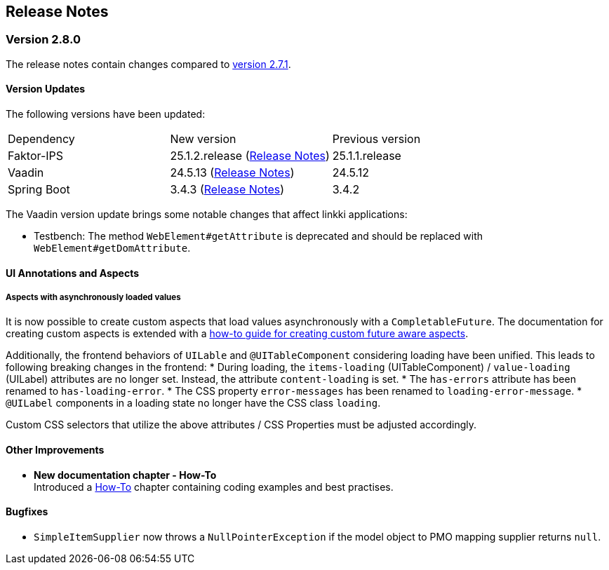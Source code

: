:jbake-title: Release Notes
:jbake-type: chapter
:jbake-tags: release-notes
:jbake-status: published
:jbake-order: 0
// NO :source-dir: HERE, BECAUSE N&N NEEDS TO SHOW CODE AT ITS TIME OF ORIGIN, NOT LINK TO CURRENT CODE
:images-folder-name: 01_releasenotes

== Release Notes

=== Version 2.8.0

The release notes contain changes compared to link:https://doc.linkki-framework.org/2.7/00_releasenotes/#_version_2_7_1[version 2.7.1].

==== Version Updates

The following versions have been updated:

[cols="a,a,a"]
|===
| Dependency | New version | Previous version
| Faktor-IPS                    | 25.1.2.release (link:https://doc.faktorzehn.org/faktor-ips/25.1/01_releasenotes/index.html[Release Notes]) | 25.1.1.release
| Vaadin                        | 24.5.13 (link:https://github.com/vaadin/platform/releases/tag/24.5.13[Release Notes]) | 24.5.12
| Spring Boot                   | 3.4.3 (link:https://github.com/spring-projects/spring-boot/wiki/Spring-Boot-3.4-Release-Notes[Release Notes]) | 3.4.2
|===

The Vaadin version update brings some notable changes that affect linkki applications:

* Testbench: The method `WebElement#getAttribute` is deprecated and should be replaced with `WebElement#getDomAttribute`.

==== UI Annotations and Aspects

[api-change]
===== Aspects with asynchronously loaded values

It is now possible to create custom aspects that load values asynchronously with a `CompletableFuture`. The documentation for creating custom aspects is extended with a <<aspect-async,how-to guide for creating custom future aware aspects>>.

Additionally, the frontend behaviors of `UILable` and `@UITableComponent` considering loading have been unified. This leads to following breaking changes in the frontend:
* During loading, the `items-loading` (UITableComponent) / `value-loading` (UILabel) attributes are no longer set. Instead, the attribute `content-loading` is set.
* The `has-errors` attribute has been renamed to `has-loading-error`.
* The CSS property `error-messages` has been renamed to `loading-error-message`.
* `@UILabel` components in a loading state no longer have the CSS class `loading`.

Custom CSS selectors that utilize the above attributes / CSS Properties must be adjusted accordingly.

==== Other Improvements

* *New documentation chapter - How-To* +
Introduced a <<linkki-howto, How-To>> chapter containing coding examples and best practises.


==== Bugfixes
// https://jira.faktorzehn.de/browse/LIN-4248
* `SimpleItemSupplier` now throws a `NullPointerException` if the model object to PMO mapping supplier returns `null`.